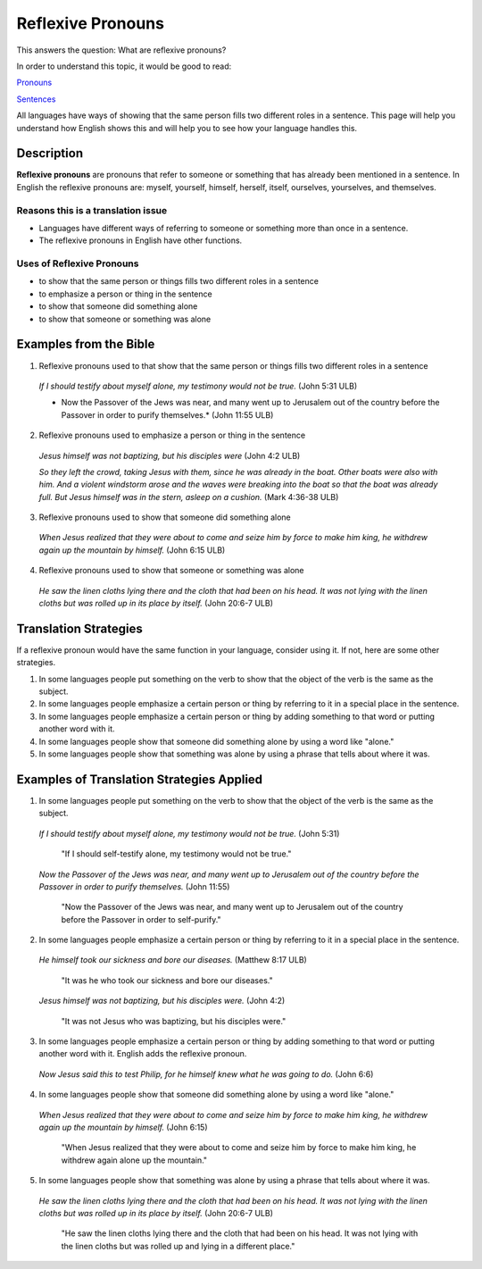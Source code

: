 Reflexive Pronouns
==================

This answers the question: What are reflexive pronouns?

In order to understand this topic, it would be good to read:

`Pronouns <https://github.com/unfoldingWord-dev/translationStudio-Info/blob/master/docs/Pronouns.rst>`_

`Sentences <https://github.com/unfoldingWord-dev/translationStudio-Info/blob/master/docs/SentenceStructure.rst>`_

All languages have ways of showing that the same person fills two different roles in a sentence. This page will help you understand how English shows this and will help you to see how your language handles this.

Description
-------------

**Reflexive pronouns** are pronouns that refer to someone or something that has already been mentioned in a sentence. In English the reflexive pronouns are: myself, yourself, himself, herself, itself, ourselves, yourselves, and themselves.

Reasons this is a translation issue
^^^^^^^^^^^^^^^^^^^^^^^^^^^^^^^^^^

* Languages have different ways of referring to someone or something more than once in a sentence.

* The reflexive pronouns in English have other functions.

Uses of Reflexive Pronouns
^^^^^^^^^^^^^^^^^^^^^^^^^^

* to show that the same person or things fills two different roles in a sentence

* to emphasize a person or thing in the sentence

* to show that someone did something alone

* to show that someone or something was alone

Examples from the Bible
--------------------------

1. Reflexive pronouns used to that show that the same person or things fills two different roles in a sentence

  *If I should testify about myself alone, my testimony would not be true.* (John 5:31 ULB)
  
  * Now the Passover of the Jews was near, and many went up to Jerusalem out of the country before the Passover in order to purify themselves.* (John 11:55 ULB)

2. Reflexive pronouns used to emphasize a person or thing in the sentence

  *Jesus himself was not baptizing, but his disciples were* (John 4:2 ULB)

  *So they left the crowd, taking Jesus with them, since he was already in the boat. Other boats were also with him. And a violent windstorm arose and the waves were breaking into the boat so that the boat was already full. But Jesus himself was in the stern, asleep on a cushion.* (Mark 4:36-38 ULB)

3. Reflexive pronouns used to show that someone did something alone

  *When Jesus realized that they were about to come and seize him by force to make him king, he withdrew again up the mountain by himself.* (John 6:15 ULB)

4. Reflexive pronouns used to show that someone or something was alone

  *He saw the linen cloths lying there and the cloth that had been on his head. It was not lying with the linen cloths but was rolled up in its place by itself.* (John 20:6-7 ULB)

Translation Strategies
----------------------

If a reflexive pronoun would have the same function in your language, consider using it. If not, here are some other strategies.

1. In some languages people put something on the verb to show that the object of the verb is the same as the subject.

2. In some languages people emphasize a certain person or thing by referring to it in a special place in the sentence.

3. In some languages people emphasize a certain person or thing by adding something to that word or putting another word with it.

4. In some languages people show that someone did something alone by using a word like "alone."

5. In some languages people show that something was alone by using a phrase that tells about where it was.

Examples of Translation Strategies Applied
-------------------------------------------

1. In some languages people put something on the verb to show that the object of the verb is the same as the subject.

  *If I should testify about myself alone, my testimony would not be true.* (John 5:31)

    "If I should self-testify alone, my testimony would not be true."

  *Now the Passover of the Jews was near, and many went up to Jerusalem out of the country before the Passover in order to purify themselves.* (John 11:55)

    "Now the Passover of the Jews was near, and many went up to Jerusalem out of the country before the Passover in order to self-purify."

2. In some languages people emphasize a certain person or thing by referring to it in a special place in the sentence.

  *He himself took our sickness and bore our diseases.* (Matthew 8:17 ULB)

    "It was he who took our sickness and bore our diseases."

  *Jesus himself was not baptizing, but his disciples were.* (John 4:2)

    "It was not Jesus who was baptizing, but his disciples were."

3. In some languages people emphasize a certain person or thing by adding something to that word or putting another word with it. English adds the reflexive pronoun.

  *Now Jesus said this to test Philip, for he himself knew what he was going to do.* (John 6:6)

4. In some languages people show that someone did something alone by using a word like "alone."

  *When Jesus realized that they were about to come and seize him by force to make him king, he withdrew again up the mountain by himself.* (John 6:15)

    "When Jesus realized that they were about to come and seize him by force to make him king, he withdrew again alone up the mountain."

5. In some languages people show that something was alone by using a phrase that tells about where it was.

  *He saw the linen cloths lying there and the cloth that had been on his head. It was not lying with the linen cloths but was rolled up in its place by itself.* (John 20:6-7 ULB)

    "He saw the linen cloths lying there and the cloth that had been on his head. It was not lying with the linen cloths but was rolled up and lying in a different place."
